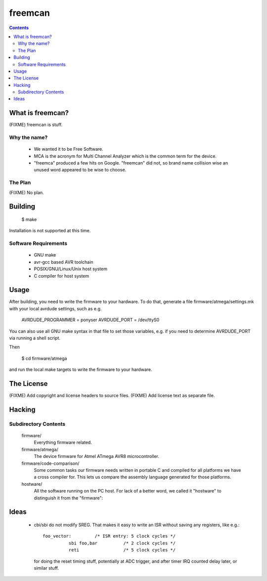 freemcan
========

.. contents::



What is freemcan?
-----------------

(FIXME) freemcan is stuff.


Why the name?
~~~~~~~~~~~~~

  * We wanted it to be Free Software.
  * MCA is the acronym for Multi Channel Analyzer which is the common
    term for the device.
  * "freemca" produced a few hits on Google. "freemcan" did not, so
    brand name collision wise an unused word appeared to be wise to
    choose.



The Plan
~~~~~~~~

(FIXME) No plan.




Building
--------

  $ make

Installation is not supported at this time.


Software Requirements
~~~~~~~~~~~~~~~~~~~~~

  * GNU make
  * avr-gcc based AVR toolchain
  * POSIX/GNU/Linux/Unix host system
  * C compiler for host system



Usage
-----

After building, you need to write the firmware to your hardware. To do that,
generate a file firmware/atmega/settings.mk with your local avrdude settings,
such as e.g.

    AVRDUDE_PROGRAMMER = ponyser
    AVRDUDE_PORT = /dev/ttyS0

You can also use all GNU make syntax in that file to set those
variables, e.g. if you need to determine AVRDUDE_PORT via running a
shell script.

Then

  $ cd firmware/atmega

and run the local make targets to write the firmware to your hardware.



The License
-----------

(FIXME) Add copyright and license headers to source files.
(FIXME) Add license text as separate file.



Hacking
-------


Subdirectory Contents
~~~~~~~~~~~~~~~~~~~~~


   firmware/
           Everything firmware related.

   firmware/atmega/
           The device firmware for Atmel ATmega AVR8 microcontroller.

   firmware/code-comparison/
           Some common tasks our firmware needs written in portable C
           and compiled for all platforms we have a cross compiler
           for. This lets us compare the assembly language generated
           for those platforms.

   hostware/
           All the software running on the PC host. For lack of a
           better word, we called it "hostware" to distinguish it from
           the "firmware":



Ideas
-----

  * cbi/sbi do not modify SREG. That makes it easy to write an ISR
    without saving any registers, like e.g.::

       foo_vector:         /* ISR entry: 5 clock cycles */
                 sbi foo,bar          /* 2 clock cycles */
                 reti                 /* 5 clock cycles */

    for doing the reset timing stuff, potentially at ADC trigger, and
    after timer IRQ counted delay later, or similar stuff.

